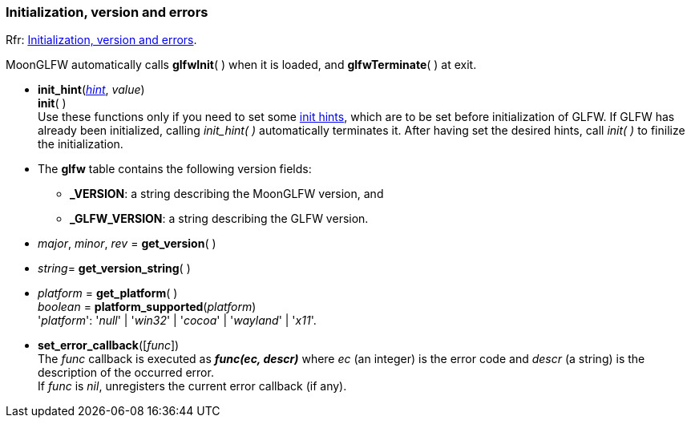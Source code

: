 
=== Initialization, version and errors

[small]#Rfr: link:http://www.glfw.org/docs/latest/group__init.html[Initialization, version and errors].#

MoonGLFW automatically calls *glfwInit*( ) when it is loaded, and *glfwTerminate*( ) at exit.

[[init_hint]]
* *init_hint*(<<enums_init_hint, _hint_>>, _value_) +
*init*( ) +
[small]#Use these functions only if you need to set some <<enums_init_hint, init hints>>, which are to be set before initialization of GLFW. If GLFW has already been initialized, calling _init_hint(&nbsp;)_ automatically terminates it. After having set the desired hints, call _init(&nbsp;)_ to finilize the initialization.#

* The *glfw* table contains the following version fields: +
** *_VERSION*: a string describing the MoonGLFW version, and +
** *_GLFW_VERSION*: a string describing the GLFW version.

[[get_version]]
* _major_, _minor_, _rev_ = *get_version*( )

[[get_version_string]]
* _string_= *get_version_string*( )

[[get_platform]]
* _platform_ = *get_platform*( ) +
_boolean_ = *platform_supported*(_platform_) +
[small]#'_platform_': '_null_' | '_win32_' | '_cocoa_' | '_wayland_' | '_x11_'.#

[[set_error_callback]]
* *set_error_callback*([_func_]) +
[small]#The _func_ callback is executed as *_func(ec, descr)_* where _ec_ (an integer) is the
error code and _descr_ (a string) is the description of the occurred error. +
If _func_ is _nil_, unregisters the current error callback (if any).#

